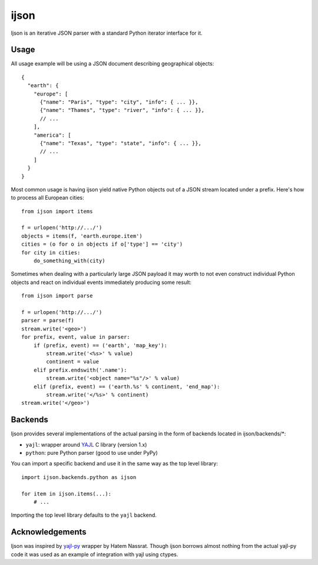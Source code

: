 =====
ijson
=====

Ijson is an iterative JSON parser with a standard Python iterator interface
for it.


Usage
=====

All usage example will be using a JSON document describing geographical
objects::

    {
      "earth": {
        "europe": [
          {"name": "Paris", "type": "city", "info": { ... }},
          {"name": "Thames", "type": "river", "info": { ... }},
          // ...
        ],
        "america": [
          {"name": "Texas", "type": "state", "info": { ... }},
          // ...
        ]
      }
    }

Most common usage is having ijson yield native Python objects out of a JSON
stream located under a prefix. Here's how to process all European cities::

    from ijson import items

    f = urlopen('http://.../')
    objects = items(f, 'earth.europe.item')
    cities = (o for o in objects if o['type'] == 'city')
    for city in cities:
        do_something_with(city)

Sometimes when dealing with a particularly large JSON payload it may worth to
not even construct individual Python objects and react on individual events
immediately producing some result::

    from ijson import parse

    f = urlopen('http://.../')
    parser = parse(f)
    stream.write('<geo>')
    for prefix, event, value in parser:
        if (prefix, event) == ('earth', 'map_key'):
            stream.write('<%s>' % value)
            continent = value
        elif prefix.endswith('.name'):
            stream.write('<object name="%s"/>' % value)
        elif (prefix, event) == ('earth.%s' % continent, 'end_map'):
            stream.write('</%s>' % continent)
    stream.write('</geo>')


Backends
========

Ijson provides several implementations of the actual parsing in the form of
backends located in ijson/backends/*:

- ``yajl``: wrapper around `YAJL <http://lloyd.github.com/yajl/>`_ C library
  (version 1.x)
- ``python``: pure Python parser (good to use under PyPy)

You can import a specific backend and use it in the same way as the top level
library::

    import ijson.backends.python as ijson

    for item in ijson.items(...):
        # ...

Importing the top level library defaults to the ``yajl`` backend.



Acknowledgements
================

Ijson was inspired by `yajl-py <http://pykler.github.com/yajl-py/>`_ wrapper by
Hatem Nassrat. Though ijson borrows almost nothing from the actual yajl-py code
it was used as an example of integration with yajl using ctypes.
